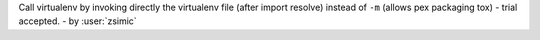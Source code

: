 Call virtualenv by invoking directly the virtualenv file (after import resolve) instead of ``-m`` (allows pex packaging tox) - trial accepted. - by :user:`zsimic`
